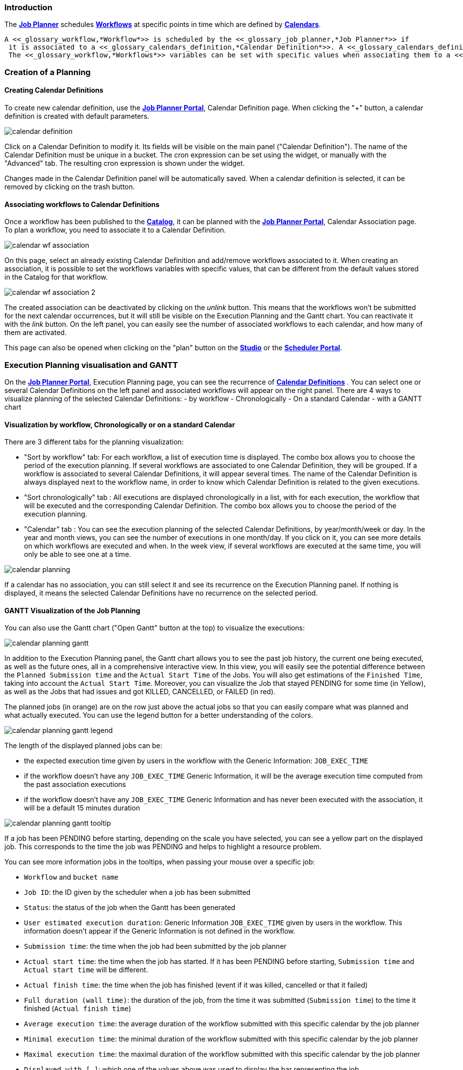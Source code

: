 
=== Introduction
The <<_glossary_job_planner,*Job Planner*>> schedules <<_glossary_workflow,*Workflows*>> at specific points in time which are defined by <<_glossary_calendars_definition,*Calendars*>>.

 A <<_glossary_workflow,*Workflow*>> is scheduled by the <<_glossary_job_planner,*Job Planner*>> if
  it is associated to a <<_glossary_calendars_definition,*Calendar Definition*>>. A <<_glossary_calendars_definition,*Calendar Definition*>> can have several <<_glossary_workflow,*Workflows*>> associated to it. Each of them can easily be activated and deactivated.
  The <<_glossary_workflow,*Workflows*>> variables can be set with specific values when associating them to a <<_glossary_calendars_definition,*calendar*>>..

=== Creation of a Planning

==== Creating Calendar Definitions

To create new calendar definition, use the <<_glossary_job_planner_portal, *Job Planner Portal*>>, Calendar Definition page. When clicking the "+" button, a calendar definition is created with default parameters.

image::calendar_definition.png[align="center"]


Click on a Calendar Definition to modify it. Its fields will be visible on the main panel ("Calendar Definition"). The name of the Calendar Definition must be unique in a bucket. The cron expression can be set using the widget, or manually with the "Advanced" tab. The resulting cron expression is shown under the widget.

Changes made in the Calendar Definition panel will be automatically saved. When a calendar definition is selected, it can be removed by clicking on the trash button.

==== Associating workflows to Calendar Definitions

Once a workflow has been published to the <<_glossary_catalog, *Catalog*>>, it can be planned with the <<_glossary_job_planner_portal, *Job Planner Portal*>>, Calendar Association page. To plan a workflow, you need to associate it to a Calendar Definition.

image::calendar_wf_association.png[align="center"]

On this page, select an already existing Calendar Definition and add/remove workflows associated to it.
When creating an association, it is possible to set the workflows variables with specific values, that can be different from the default values stored in the Catalog for that workflow.

image::calendar_wf_association_2.png[align="center"]

The created association can be deactivated by clicking on the _unlink_ button. This means that the workflows won't be submitted for the next calendar occurrences, but it will still be visible on the Execution Planning and the Gantt chart. You can reactivate it with the _link_ button.
On the left panel, you can easily see the number of associated workflows to each calendar, and how many of them are activated.

This page can also be opened when clicking on the "plan" button on the <<_glossary_workflow_studio, *Studio*>> or the <<_glossary_scheduler_web_interface, *Scheduler Portal*>>.

=== Execution Planning visualisation and GANTT

On the <<_glossary_job_planner_portal, *Job Planner Portal*>>, Execution Planning page, you can see the recurrence of <<_glossary_calendars_definition,*Calendar Definitions*>> .
You can select one or several Calendar Definitions on the left panel and associated workflows will appear on the right panel.
There are 4 ways to visualize planning of the selected Calendar Definitions:
    - by workflow
    - Chronologically
    - On a standard Calendar
    - with a GANTT chart

==== Visualization by workflow, Chronologically or on a standard Calendar

There are 3 different tabs for the planning visualization:

    - "Sort by workflow" tab: For each workflow, a list of execution time is displayed. The combo box allows you to choose the period of the execution planning. If several workflows are associated to one Calendar Definition, they will be grouped.
    If a workflow is associated to several Calendar Definitions, it will appear several times.  The name of the Calendar Definition is always displayed next to the workflow name, in order to know which Calendar Definition is related to the given executions.
    - "Sort chronologically" tab : All executions are displayed chronologically in a list, with for each execution, the workflow that will be executed and the corresponding Calendar Definition.
    The combo box allows you to choose the period of the execution planning.
    - "Calendar" tab : You can see the execution planning of the selected Calendar Definitions, by year/month/week or day. In the year and month views, you can see the number of executions in one month/day.
    If you click on it, you can see more details on which workflows are executed and when. In the week view, if several workflows are executed at the same time, you will only be able to see one at a time.

image::calendar_planning.png[align="center"]

If a calendar has no association, you can still select it and see its recurrence on the Execution Planning panel.
If nothing is displayed, it means the selected Calendar Definitions have no recurrence on the selected period.

==== GANTT Visualization of the Job Planning

You can also use the Gantt chart ("Open Gantt" button at the top) to visualize the executions:

image::calendar_planning_gantt.png[align="center"]

In addition to the Execution Planning panel, the Gantt chart allows you to see the past job history, the current one being executed, as well as the future ones, all in a comprehensive interactive view. In this view, you will easily see the potential difference between the `Planned Submission time` and the `Actual Start Time` of the Jobs. You will also get estimations of the `Finished Time`, taking into account the `Actual Start Time`.
Moreover, you can visualize the Job that stayed PENDING for some time (in Yellow), as well as the Jobs that had issues and got KILLED, CANCELLED, or FAILED (in red).

The planned jobs (in orange) are on the row just above the actual jobs so that you can easily compare what was planned and what actually executed. You can use the legend button for a better understanding of the colors.

image::calendar_planning_gantt_legend.png[align="center"]

The length of the displayed planned jobs can be:

    - the expected execution time given by users in the workflow with the Generic Information: `JOB_EXEC_TIME`
    - if the workflow doesn't have any `JOB_EXEC_TIME` Generic Information, it will be the average execution time computed from the past association executions
    - if the workflow doesn't have any `JOB_EXEC_TIME` Generic Information and has never been executed with the association, it will be a default 15 minutes duration

image::calendar_planning_gantt_tooltip.png[align="center"]

If a job has been PENDING before starting, depending on the scale you have selected, you can see a yellow part on the displayed job. This corresponds to the time the job was PENDING and helps to highlight a resource problem.

You can see more information jobs in the tooltips, when passing your mouse over a specific job:

    - `Workflow` and `bucket name`
    - `Job ID`: the ID given by the scheduler when a job has been submitted
    - `Status`: the status of the job when the Gantt has been generated
    - `User estimated execution duration`: Generic Information `JOB_EXEC_TIME` given by users in the workflow. This information doesn't appear if the Generic Information is not defined in the workflow.
    - `Submission time`: the time when the job had been submitted by the job planner
    - `Actual start time`: the time when the job has started. If it has been PENDING before starting, `Submission time` and `Actual start time` will be different.
    - `Actual finish time`: the time when the job has finished (event if it was killed, cancelled or that it failed)
    - `Full duration (wall time)`: the duration of the job, from the time it was submitted (`Submission time`) to the time it finished (`Actual finish time`)
    - `Average execution time`: the average duration of the workflow submitted with this specific calendar by the job planner
    - `Minimal execution time`: the minimal duration of the workflow submitted with this specific calendar by the job planner
    - `Maximal execution time`: the maximal duration of the workflow submitted with this specific calendar by the job planner
    - `Displayed with [...]`: which one of the values above was used to display the bar representing the job

Depending on the status of the job, the information won't be the same. For example, if the job is RUNNING or STALLED, `Actual finish time` will be replaced by `Planned finish time`: the time when the job should finish, depending on when it started or how long it has been delayed.

TIP: If you select a calendar that will occur frequently (such as "every_10_min"), you might encounter troubles with big scales (such as "year"). The Gantt chart will take a long time to load and events will be too condensed to be readable. This is why for these kind of calendars, it is easier to select a smaller scale (such as "1 hour"). You can also select only the calendars you need to see before opening the Gantt chart modal, to make it load faster.

The "Save Gantt" button will take a screenshot of the visible part of the Gantt chart. Like for Gantt chart loading, it might take a while if there are too many events. You can also chose a smaller scale and select only the calendars you need.

=== Calendar Definition Syntax

Job Planner uses a  Calendar Definition to know how the job will be planned over the time. As shown on the example below, this definition is composed of 4 fields:

 - a description (saying what the cron expression means, when to use the Calendar Definition, etc.)
 - a cron expression to define the recurrence (every morning at 6am, etc.)
 - a set of inclusions calendars to add specific job executions which cannot be defined by a cron expression (holidays, etc.)
 - a set of exclusions calendars to exclude specific occurrences of the job executions defined in cron and inclusion definitions (maintenances operations, holidays, etc.)
		

image::calendar_definition_inclusions_exclusions.png[align="center"]

Based on the above configuration, the following JSON object will be stored in the <<_glossary_catalog, *Catalog*>>.

----
{
   "description":"Every Week Day at 9:00 AM including holidays (except Christmas and Easter holidays)",
   "cron":"0 0 9 ? * MON-FRI *",
   "inclusion_calendars":[
      {
         "calendar":{
            "url":"http://localhost:8080/all_holidays_calendar.ics"
         },
         "rule":{
            "action":"EXECUTE_AT_START"
         }
      }
   ],
   "exclusion_calendars":[
      {
         "calendar":{
            "url":"http://localhost:8080/christmas_holidays_calendar.ics"
         },
         "rule":{
            "action":"CANCEL_NEXT_EXECUTION"
         }
      },
      {
         "calendar":{
            "url":"http://localhost:8080/easter_holidays_calendar.ics"
         },
         "rule":{
            "action":"CANCEL_NEXT_EXECUTION"
         }
      }
   ]
}
----

==== Description

The description allows users who are not familiar with cron expressions to know when it will occur. It might also be used for other purpose, for example saying when to use a Calendar Definition.

==== Cron

The aim of the cron expression is to launch the planned workflow according to the cron syntax.
One can see the cron expression "0 0 9 ? * MON-FRI *", which follows the quartz cron expression syntax explained in the
<<_job_planner_cron_expression_syntax, Quartz Cron Expression Syntax>> section. The cron expression in this example
 executes at 9:00 AM on working days (Monday to Friday).


==== Inclusion Calendar

The purpose of the inclusion calendar section is to use an ICS file to specify a workflow launching policies during calendar events. For instance automatically
submit a worklfow at event start. Given an event, a predefined action will be applied on the workflow execution.

[cols="1,1", options="header"]
|===

|Inclusion action
|Description

|EXECUTE_AT_START
|The workflow will be submitted at each event start.

|===

==== Exclusion Calendar

The purpose of the exclusion calendar is to use an ICS file to prevent workflows to be executed during a calendar event. 
Given an event, a predefined action will be applied on the workflow execution.

[cols="1,1", options="header"]
|===

|Exclusion action
|Description

|CANCEL_NEXT_EXECUTION
|All workflow submissions are canceled during the calendar events.

|===

==== External calendar retrieved from URL

If an inclusion or exclusion calendar is not retrievable, it is blocking the <<_glossary_workflow,*Workflow*>> submission.
An inclusion or exclusion calendar can become not retrievable if it cannot be downloaded from its URL and the
<<_glossary_job_planner,*Job Planner*>> cache doesn't hold a copy.

